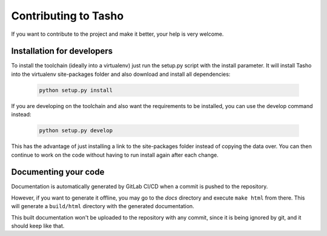 
*********************
Contributing to Tasho
*********************

If you want to contribute to the project and make it better, your help is very welcome.

.. seealso::

   Please submit an issue if you want to report a bug or propose new features.


Installation for developers
===========================

To install the toolchain (ideally into a virtualenv) just run the setup.py script with the install parameter. It will install Tasho into the virtualenv site-packages folder and also download and install all dependencies:

   .. code:: bash

       python setup.py install

If you are developing on the toolchain and also want the requirements to be installed, you can use the develop command instead:

   .. code:: bash

       python setup.py develop

This has the advantage of just installing a link to the site-packages folder instead of copying the data over. You can then continue to work on the code without having to run install again after each change.


Documenting your code
=====================
Documentation is automatically generated by GitLab CI/CD when a commit is pushed to the repository.

However, if you want to generate it offline, you may go to the `docs` directory and execute ``make html`` from there.
This will generate a ``build/html`` directory with the generated documentation.

This built documentation won't be uploaded to the repository with any commit, since it is being ignored by git, and it should keep like that.

